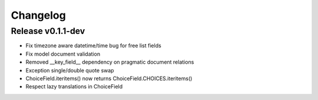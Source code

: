 Changelog
=========

Release v0.1.1-dev
--------------

* Fix timezone aware datetime/time bug for free list fields
* Fix model document validation
* Removed __key_field__ dependency on pragmatic document relations
* Exception single/double quote swap
* ChoiceField.iteritems() now returns ChoiceField.CHOICES.iteritems()
* Respect lazy translations in ChoiceField
